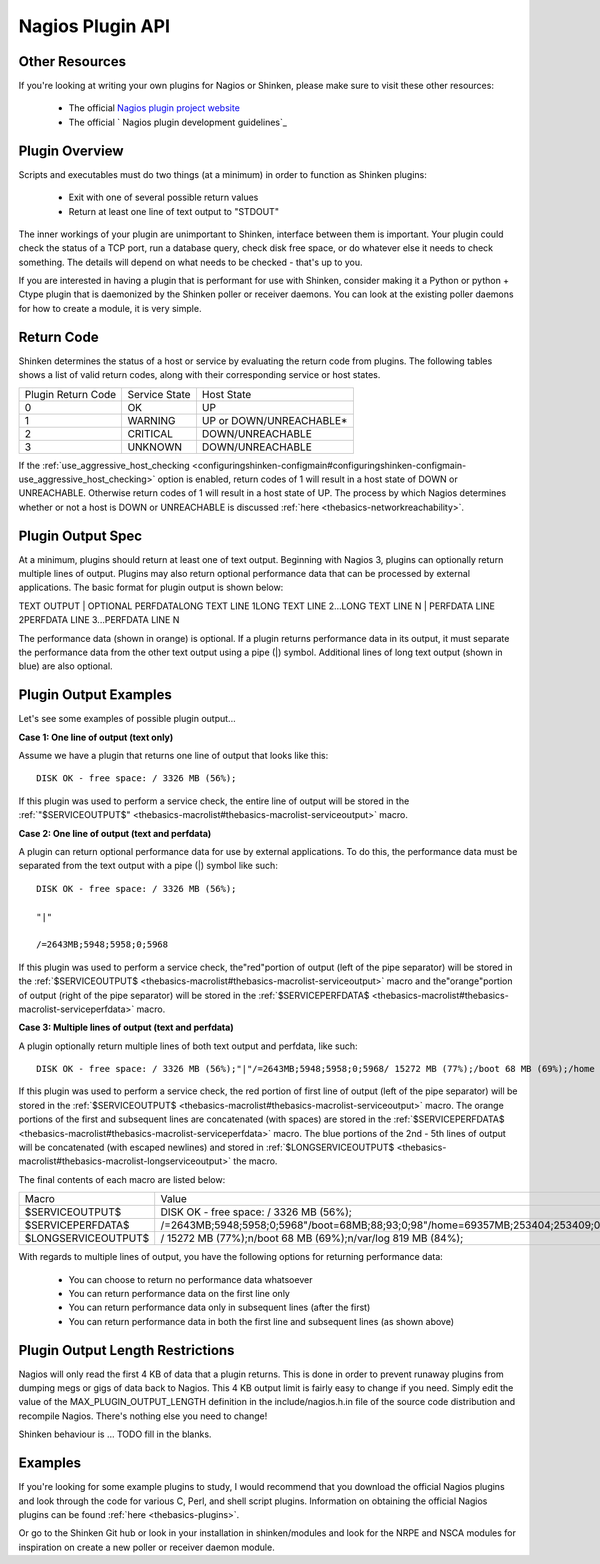 .. _development-pluginapi:





===================
 Nagios Plugin API 
===================



Other Resources 
================


If you're looking at writing your own plugins for Nagios or Shinken, please make sure to visit these other resources:

  * The official `Nagios plugin project website`_
  * The official ` Nagios plugin development guidelines`_



Plugin Overview 
================


Scripts and executables must do two things (at a minimum) in order to function as Shinken plugins:

  * Exit with one of several possible return values
  * Return at least one line of text output to "STDOUT"

The inner workings of your plugin are unimportant to Shinken, interface between them is important. Your plugin could check the status of a TCP port, run a database query, check disk free space, or do whatever else it needs to check something. The details will depend on what needs to be checked - that's up to you.

If you are interested in having a plugin that is performant for use with Shinken, consider making it a Python or python + Ctype plugin that is daemonized by the Shinken poller or receiver daemons. You can look at the existing poller daemons for how to create a module, it is very simple.



Return Code 
============


Shinken determines the status of a host or service by evaluating the return code from plugins. The following tables shows a list of valid return codes, along with their corresponding service or host states.



================== ============= =======================
Plugin Return Code Service State Host State             
0                  OK            UP                     
1                  WARNING       UP or DOWN/UNREACHABLE*
2                  CRITICAL      DOWN/UNREACHABLE       
3                  UNKNOWN       DOWN/UNREACHABLE       
================== ============= =======================

If the :ref:`use_aggressive_host_checking <configuringshinken-configmain#configuringshinken-configmain-use_aggressive_host_checking>` option is enabled, return codes of 1 will result in a host state of DOWN or UNREACHABLE. Otherwise return codes of 1 will result in a host state of UP. The process by which Nagios determines whether or not a host is DOWN or UNREACHABLE is discussed :ref:`here <thebasics-networkreachability>`.



Plugin Output Spec 
===================


At a minimum, plugins should return at least one of text output. Beginning with Nagios 3, plugins can optionally return multiple lines of output. Plugins may also return optional performance data that can be processed by external applications. The basic format for plugin output is shown below:

TEXT OUTPUT | OPTIONAL PERFDATALONG TEXT LINE 1LONG TEXT LINE 2...LONG TEXT LINE N | PERFDATA LINE 2PERFDATA LINE 3...PERFDATA LINE N

The performance data (shown in orange) is optional. If a plugin returns performance data in its output, it must separate the performance data from the other text output using a pipe (|) symbol. Additional lines of long text output (shown in blue) are also optional.



Plugin Output Examples 
=======================


Let's see some examples of possible plugin output...

**Case 1: One line of output (text only)**

Assume we have a plugin that returns one line of output that looks like this:

  
::

  DISK OK - free space: / 3326 MB (56%);
  
If this plugin was used to perform a service check, the entire line of output will be stored in the :ref:`"$SERVICEOUTPUT$" <thebasics-macrolist#thebasics-macrolist-serviceoutput>` macro.

**Case 2: One line of output (text and perfdata)**

A plugin can return optional performance data for use by external applications. To do this, the performance data must be separated from the text output with a pipe (|) symbol like such:

  
::

  DISK OK - free space: / 3326 MB (56%);
  
  "|"
  
  /=2643MB;5948;5958;0;5968
  
If this plugin was used to perform a service check, the"red"portion of output (left of the pipe separator) will be stored in the :ref:`$SERVICEOUTPUT$ <thebasics-macrolist#thebasics-macrolist-serviceoutput>` macro and the"orange"portion of output (right of the pipe separator) will be stored in the :ref:`$SERVICEPERFDATA$ <thebasics-macrolist#thebasics-macrolist-serviceperfdata>` macro.

**Case 3: Multiple lines of output (text and perfdata)**

A plugin optionally return multiple lines of both text output and perfdata, like such:

  
::

  DISK OK - free space: / 3326 MB (56%);"|"/=2643MB;5948;5958;0;5968/ 15272 MB (77%);/boot 68 MB (69%);/home 69357 MB (27%);/var/log 819 MB (84%);"|"/boot=68MB;88;93;0;98/home=69357MB;253404;253409;0;253414 /var/log=818MB;970;975;0;980
  
If this plugin was used to perform a service check, the red portion of first line of output (left of the pipe separator) will be stored in the :ref:`$SERVICEOUTPUT$ <thebasics-macrolist#thebasics-macrolist-serviceoutput>` macro. The orange portions of the first and subsequent lines are concatenated (with spaces) are stored in the :ref:`$SERVICEPERFDATA$ <thebasics-macrolist#thebasics-macrolist-serviceperfdata>` macro. The blue portions of the 2nd - 5th lines of output will be concatenated (with escaped newlines) and stored in :ref:`$LONGSERVICEOUTPUT$ <thebasics-macrolist#thebasics-macrolist-longserviceoutput>` the macro.

The final contents of each macro are listed below:



=================== =================================================================================================================
Macro               Value                                                                                                            
$SERVICEOUTPUT$     DISK OK - free space: / 3326 MB (56%);                                                                           
$SERVICEPERFDATA$   /=2643MB;5948;5958;0;5968"/boot=68MB;88;93;0;98"/home=69357MB;253404;253409;0;253414"/var/log=818MB;970;975;0;980
$LONGSERVICEOUTPUT$ / 15272 MB (77%);\n/boot 68 MB (69%);\n/var/log 819 MB (84%);                                                    
=================== =================================================================================================================

With regards to multiple lines of output, you have the following options for returning performance data:

  * You can choose to return no performance data whatsoever
  * You can return performance data on the first line only
  * You can return performance data only in subsequent lines (after the first)
  * You can return performance data in both the first line and subsequent lines (as shown above)



Plugin Output Length Restrictions 
==================================


Nagios will only read the first 4 KB of data that a plugin returns. This is done in order to prevent runaway plugins from dumping megs or gigs of data back to Nagios. This 4 KB output limit is fairly easy to change if you need. Simply edit the value of the MAX_PLUGIN_OUTPUT_LENGTH definition in the include/nagios.h.in file of the source code distribution and recompile Nagios. There's nothing else you need to change!

Shinken behaviour is ... TODO fill in the blanks.



Examples 
=========


If you're looking for some example plugins to study, I would recommend that you download the official Nagios plugins and look through the code for various C, Perl, and shell script plugins. Information on obtaining the official Nagios plugins can be found :ref:`here <thebasics-plugins>`.

Or go to the Shinken Git hub or look in your installation in shinken/modules and look for the NRPE and NSCA modules for inspiration on create a new poller or receiver  daemon module.


.. _ Nagios plugin development guidelines: http://nagiosplug.sourceforge.net/developer-guidelines
.. _Nagios plugin project website: http://sourceforge.net/projects/nagiosplug/